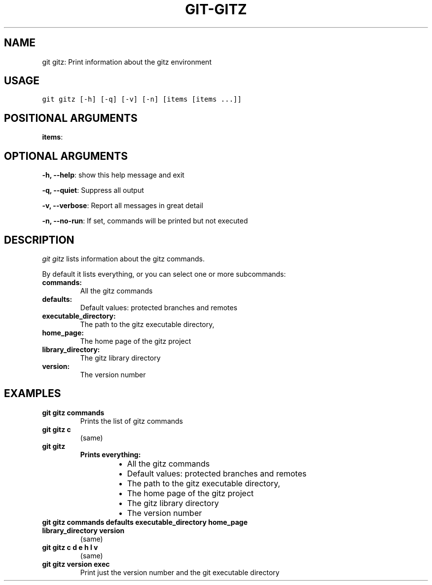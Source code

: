 .\" Man page generated from reStructuredText.
.
.TH GIT-GITZ 1 "01 November, 2019" "Gitz 0.9.13" "Gitz Manual"
.SH NAME
git gitz: Print information about the gitz environment 
.
.nr rst2man-indent-level 0
.
.de1 rstReportMargin
\\$1 \\n[an-margin]
level \\n[rst2man-indent-level]
level margin: \\n[rst2man-indent\\n[rst2man-indent-level]]
-
\\n[rst2man-indent0]
\\n[rst2man-indent1]
\\n[rst2man-indent2]
..
.de1 INDENT
.\" .rstReportMargin pre:
. RS \\$1
. nr rst2man-indent\\n[rst2man-indent-level] \\n[an-margin]
. nr rst2man-indent-level +1
.\" .rstReportMargin post:
..
.de UNINDENT
. RE
.\" indent \\n[an-margin]
.\" old: \\n[rst2man-indent\\n[rst2man-indent-level]]
.nr rst2man-indent-level -1
.\" new: \\n[rst2man-indent\\n[rst2man-indent-level]]
.in \\n[rst2man-indent\\n[rst2man-indent-level]]u
..
.SH USAGE
.INDENT 0.0
.sp
.nf
.ft C
git gitz [\-h] [\-q] [\-v] [\-n] [items [items ...]]
.ft P
.fi
.UNINDENT
.SH POSITIONAL ARGUMENTS
.INDENT 0.0
\fBitems\fP:
.UNINDENT
.SH OPTIONAL ARGUMENTS
.INDENT 0.0
\fB\-h, \-\-help\fP: show this help message and exit
.sp
\fB\-q, \-\-quiet\fP: Suppress all output
.sp
\fB\-v, \-\-verbose\fP: Report all messages in great detail
.sp
\fB\-n, \-\-no\-run\fP: If set, commands will be printed but not executed
.UNINDENT
.SH DESCRIPTION
.sp
\fIgit gitz\fP lists information about the gitz commands.
.sp
By default it lists everything, or you can select one or more subcommands:
.INDENT 0.0
.INDENT 0.0
.TP
.B commands:
All the gitz commands
.TP
.B defaults:
Default values: protected branches and remotes
.TP
.B executable_directory:
The path to the gitz executable directory,
.TP
.B home_page:
The home page of the gitz project
.TP
.B library_directory:
The gitz library directory
.TP
.B version:
The version number
.UNINDENT
.UNINDENT
.SH EXAMPLES
.INDENT 0.0
.TP
.B \fBgit gitz commands\fP
Prints the list of gitz commands
.TP
.B \fBgit gitz c\fP
(same)
.TP
.B \fBgit gitz\fP
.INDENT 7.0
.TP
.B Prints everything:
.INDENT 7.0
.IP \(bu 2
All the gitz commands
.IP \(bu 2
Default values: protected branches and remotes
.IP \(bu 2
The path to the gitz executable directory,
.IP \(bu 2
The home page of the gitz project
.IP \(bu 2
The gitz library directory
.IP \(bu 2
The version number
.UNINDENT
.UNINDENT
.TP
.B \fBgit gitz commands defaults executable_directory home_page library_directory version\fP
(same)
.TP
.B \fBgit gitz c d e h l v\fP
(same)
.TP
.B \fBgit gitz version exec\fP
Print just the version number and the git executable directory
.UNINDENT
.\" Generated by docutils manpage writer.
.
